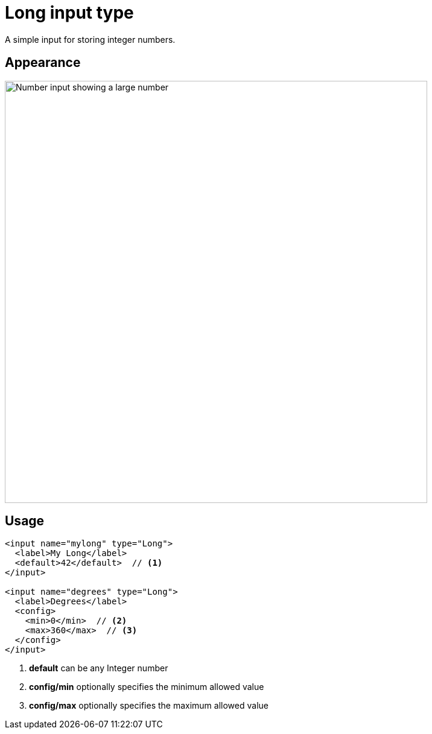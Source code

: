 = Long input type

:imagesdir: images
:toc: right
:y: icon:check[role="green"]
:n: icon:times[role="red"]

A simple input for storing integer numbers.

== Appearance

image::Long.png[Number input showing a large number, 700]

== Usage

[source,xml]
----
<input name="mylong" type="Long">
  <label>My Long</label>
  <default>42</default>  // <1>
</input>

<input name="degrees" type="Long">
  <label>Degrees</label>
  <config>
    <min>0</min>  // <2>
    <max>360</max>  // <3>
  </config>
</input>
----
<1> *default* can be any Integer number
<2> *config/min* optionally specifies the minimum allowed value
<3> *config/max* optionally specifies the maximum allowed value
